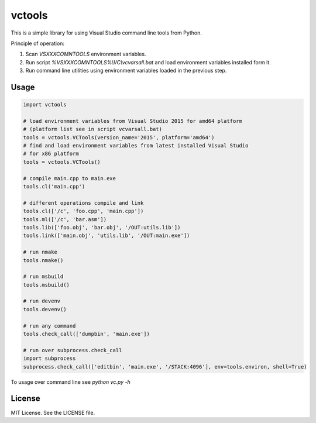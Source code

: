 vctools
=======

This is a simple library for using Visual Studio command line tools from Python. 

Principle of operation:

1. Scan *VSXXXCOMNTOOLS* environment variables.
2. Run script *%VSXXXCOMNTOOLS%\\VC\\vcvarsall.bat* and load environment variables installed form it.
3. Run command line utilities using environment variables loaded in the previous step.

Usage
-----

.. code:: python

  import vctools

  # load environment variables from Visual Studio 2015 for amd64 platform
  # (platform list see in script vcvarsall.bat)
  tools = vctools.VCTools(version_name='2015', platform='amd64')
  # find and load environment variables from latest installed Visual Studio
  # for x86 platform
  tools = vctools.VCTools()

  # compile main.cpp to main.exe
  tools.cl('main.cpp')

  # different operations compile and link
  tools.cl(['/c', 'foo.cpp', 'main.cpp'])
  tools.ml(['/c', 'bar.asm'])
  tools.lib(['foo.obj', 'bar.obj', '/OUT:utils.lib'])
  tools.link(['main.obj', 'utils.lib', '/OUT:main.exe'])

  # run nmake
  tools.nmake()

  # run msbuild
  tools.msbuild()

  # run devenv
  tools.devenv()

  # run any command
  tools.check_call(['dumpbin', 'main.exe'])

  # run over subprocess.check_call
  import subprocess
  subprocess.check_call(['editbin', 'main.exe', '/STACK:4096'], env=tools.environ, shell=True)

To usage over command line see *python vc.py -h*

License
-------

MIT License. See the LICENSE file.
